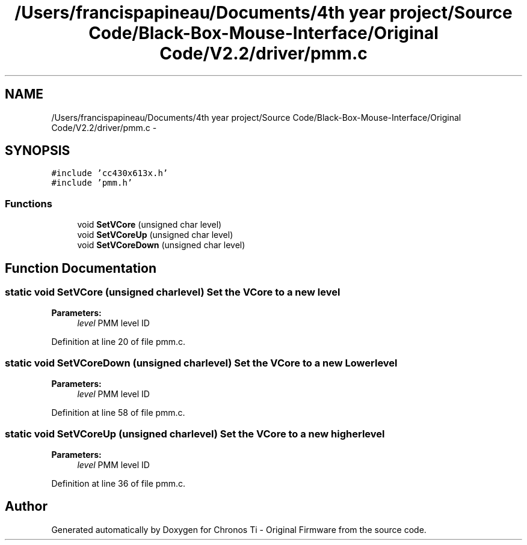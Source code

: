 .TH "/Users/francispapineau/Documents/4th year project/Source Code/Black-Box-Mouse-Interface/Original Code/V2.2/driver/pmm.c" 3 "Sat Jun 22 2013" "Version VER 0.0" "Chronos Ti - Original Firmware" \" -*- nroff -*-
.ad l
.nh
.SH NAME
/Users/francispapineau/Documents/4th year project/Source Code/Black-Box-Mouse-Interface/Original Code/V2.2/driver/pmm.c \- 
.SH SYNOPSIS
.br
.PP
\fC#include 'cc430x613x\&.h'\fP
.br
\fC#include 'pmm\&.h'\fP
.br

.SS "Functions"

.in +1c
.ti -1c
.RI "void \fBSetVCore\fP (unsigned char level)"
.br
.ti -1c
.RI "void \fBSetVCoreUp\fP (unsigned char level)"
.br
.ti -1c
.RI "void \fBSetVCoreDown\fP (unsigned char level)"
.br
.in -1c
.SH "Function Documentation"
.PP 
.SS "static void \fBSetVCore\fP (unsigned charlevel)"Set the VCore to a new level
.PP
\fBParameters:\fP
.RS 4
\fIlevel\fP PMM level ID 
.RE
.PP

.PP
Definition at line 20 of file pmm\&.c\&.
.SS "static void \fBSetVCoreDown\fP (unsigned charlevel)"Set the VCore to a new Lower level
.PP
\fBParameters:\fP
.RS 4
\fIlevel\fP PMM level ID 
.RE
.PP

.PP
Definition at line 58 of file pmm\&.c\&.
.SS "static void \fBSetVCoreUp\fP (unsigned charlevel)"Set the VCore to a new higher level
.PP
\fBParameters:\fP
.RS 4
\fIlevel\fP PMM level ID 
.RE
.PP

.PP
Definition at line 36 of file pmm\&.c\&.
.SH "Author"
.PP 
Generated automatically by Doxygen for Chronos Ti - Original Firmware from the source code\&.
